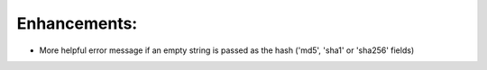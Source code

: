 Enhancements:
-------------

* More helpful error message if an empty string is passed as the hash ('md5',
  'sha1' or 'sha256' fields)
